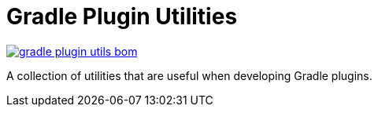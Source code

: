 = Gradle Plugin Utilities
:version: 0.5.0
:groupId: org.unbroken-dome.gradle-plugin-utils
:artifactId: gradle-plugin-utils-bom

image:https://img.shields.io/maven-central/v/{groupId}/{artifactId}[link=https://search.maven.org/artifact/{groupId}/{artifactId}/{version}/bundle]

A collection of utilities that are useful when developing Gradle plugins.
